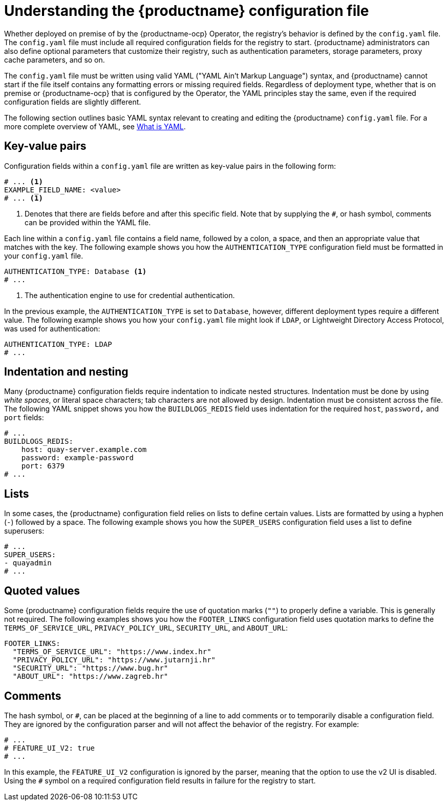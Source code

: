  
// module included in the following assemblies:

// * config_quay/master.adoc

:_content-type: REFERENCE

[id="understanding-configuration-file"]
= Understanding the {productname} configuration file

Whether deployed on premise of by the {productname-ocp} Operator, the registry's behavior is defined by the `config.yaml` file. The `config.yaml` file must include all required configuration fields for the registry to start. {productname} administrators can also define optional parameters that customize their registry, such as authentication parameters, storage parameters, proxy cache parameters, and so on.

The `config.yaml` file must be written using valid YAML ("YAML Ain't Markup Language") syntax, and {productname} cannot start if the file itself contains any formatting errors or missing required fields. Regardless of deployment type, whether that is on premise or {productname-ocp} that is configured by the Operator, the YAML principles stay the same, even if the required configuration fields are slightly different.

The following section outlines basic YAML syntax relevant to creating and editing the {productname} `config.yaml` file. For a more complete overview of YAML, see link:https://www.redhat.com/en/topics/automation/what-is-yaml[What is YAML]. 

[id="key-value-pairs"]
== Key-value pairs

Configuration fields within a `config.yaml` file are written as key-value pairs in the following form:

[source,yaml]
----
# ... <1>
EXAMPLE_FIELD_NAME: <value>
# ... <1>
----
<1> Denotes that there are fields before and after this specific field. Note that by supplying the `#`, or hash symbol, comments can be provided within the YAML file.

Each line within a `config.yaml` file contains a field name, followed by a colon, a space, and then an appropriate value that matches with the key. The following example shows you how the `AUTHENTICATION_TYPE` configuration field must be formatted in your `config.yaml` file.

[source,yaml]
----
AUTHENTICATION_TYPE: Database <1>
# ...
----
<1> The authentication engine to use for credential authentication.

In the previous example, the `AUTHENTICATION_TYPE` is set to `Database`, however, different deployment types require a different value. The following example shows you how your `config.yaml` file might look if `LDAP`, or Lightweight Directory Access Protocol, was used for authentication:

[source,yaml]
----
AUTHENTICATION_TYPE: LDAP
# ...
----

[id="indentation-nesting"]
== Indentation and nesting

Many {productname} configuration fields require indentation to indicate nested structures. Indentation must be done by using _white spaces_, or literal space characters; tab characters are not allowed by design. Indentation must be consistent across the file. The following YAML snippet shows you how the `BUILDLOGS_REDIS` field uses indentation for the required `host`, `password,` and `port` fields:

[source,yaml]
----
# ...
BUILDLOGS_REDIS:
    host: quay-server.example.com
    password: example-password
    port: 6379
# ...
----

[id="lists"]
== Lists

In some cases, the {productname} configuration field relies on lists to define certain values. Lists are formatted by using a hyphen (`-`) followed by a space. The following example shows you how the `SUPER_USERS` configuration field uses a list to define superusers:

[source,yaml]
----
# ...
SUPER_USERS:
- quayadmin
# ...
----

[id="quoted-values"]
== Quoted values

Some {productname} configuration fields require the use of quotation marks (`""`) to properly define a variable. This is generally not required. The following examples shows you how the `FOOTER_LINKS` configuration field uses quotation marks to define the `TERMS_OF_SERVICE_URL`, `PRIVACY_POLICY_URL`, `SECURITY_URL`, and `ABOUT_URL`:

[source,yaml]
----
FOOTER_LINKS:
  "TERMS_OF_SERVICE_URL": "https://www.index.hr"
  "PRIVACY_POLICY_URL": "https://www.jutarnji.hr"
  "SECURITY_URL": "https://www.bug.hr"
  "ABOUT_URL": "https://www.zagreb.hr"
----

[id="comments"]
== Comments

The hash symbol, or `#`, can be placed at the beginning of a line to add comments or to temporarily disable a configuration field. They are ignored by the configuration parser and will not affect the behavior of the registry. For example:

[source,yaml]
----
# ...
# FEATURE_UI_V2: true
# ...
----

In this example, the `FEATURE_UI_V2` configuration is ignored by the parser, meaning that the option to use the v2 UI is disabled. Using the `#` symbol on a required configuration field results in failure for the registry to start.